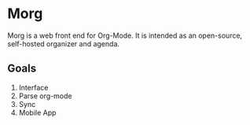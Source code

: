 * Morg
Morg is a web front end for Org-Mode. It is intended as an open-source, self-hosted organizer and agenda.

** Goals
   1. Interface
   2. Parse org-mode
   3. Sync
   4. Mobile App
